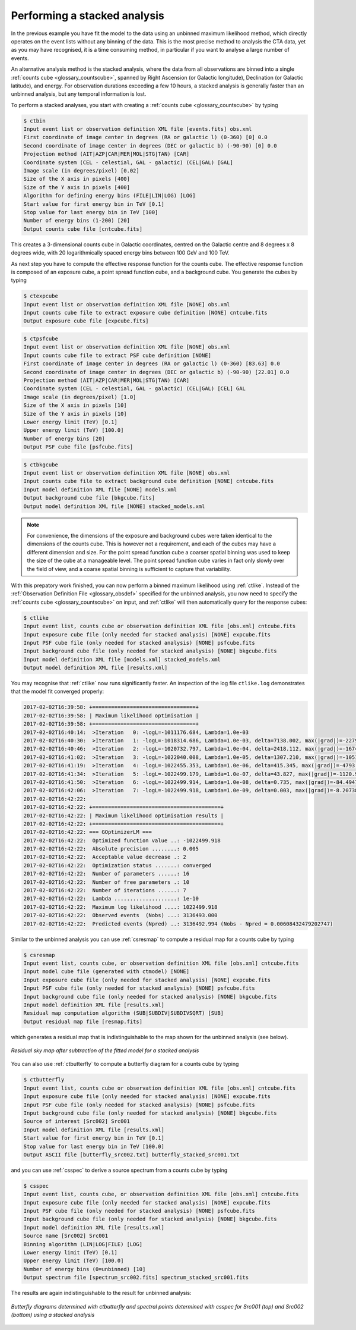 .. _1dc_first_stacked:

Performing a stacked analysis
-----------------------------

In the previous example you have fit the model to the data using an unbinned
maximum likelihood method, which directly operates on the event lists without
any binning of the data. This is the most precise method to analysis the CTA
data, yet as you may have recognised, it is a time consuming method, in
particular if you want to analyse a large number of events.

An alternative analysis method is the stacked analysis, where the data from
all observations are binned into a single
:ref:`counts cube <glossary_countscube>`,
spanned by
Right Ascension (or Galactic longitude),
Declination (or Galactic latitude), and energy.
For observation durations exceeding a few 10 hours, a stacked analysis is
generally faster than an unbinned analysis, but any temporal information
is lost.

To perform a stacked analyses, you start with creating a
:ref:`counts cube <glossary_countscube>`
by typing

.. code-block:: bash

   $ ctbin
   Input event list or observation definition XML file [events.fits] obs.xml
   First coordinate of image center in degrees (RA or galactic l) (0-360) [0] 0.0
   Second coordinate of image center in degrees (DEC or galactic b) (-90-90) [0] 0.0
   Projection method (AIT|AZP|CAR|MER|MOL|STG|TAN) [CAR]
   Coordinate system (CEL - celestial, GAL - galactic) (CEL|GAL) [GAL]
   Image scale (in degrees/pixel) [0.02]
   Size of the X axis in pixels [400]
   Size of the Y axis in pixels [400]
   Algorithm for defining energy bins (FILE|LIN|LOG) [LOG]
   Start value for first energy bin in TeV [0.1]
   Stop value for last energy bin in TeV [100]
   Number of energy bins (1-200) [20]
   Output counts cube file [cntcube.fits]

This creates a 3-dimensional counts cube in Galactic coordinates, centred on
the Galactic centre and 8 degrees x 8 degrees wide, with 20 logarithmically
spaced energy bins between 100 GeV and 100 TeV.

As next step you have to compute the effective response function for the
counts cube. The effective response function is composed of an exposure
cube, a point spread function cube, and a background cube. You generate
the cubes by typing

.. code-block:: bash

   $ ctexpcube
   Input event list or observation definition XML file [NONE] obs.xml
   Input counts cube file to extract exposure cube definition [NONE] cntcube.fits
   Output exposure cube file [expcube.fits]

.. code-block:: bash

   $ ctpsfcube
   Input event list or observation definition XML file [NONE] obs.xml
   Input counts cube file to extract PSF cube definition [NONE]
   First coordinate of image center in degrees (RA or galactic l) (0-360) [83.63] 0.0
   Second coordinate of image center in degrees (DEC or galactic b) (-90-90) [22.01] 0.0
   Projection method (AIT|AZP|CAR|MER|MOL|STG|TAN) [CAR]
   Coordinate system (CEL - celestial, GAL - galactic) (CEL|GAL) [CEL] GAL
   Image scale (in degrees/pixel) [1.0]
   Size of the X axis in pixels [10]
   Size of the Y axis in pixels [10]
   Lower energy limit (TeV) [0.1]
   Upper energy limit (TeV) [100.0]
   Number of energy bins [20]
   Output PSF cube file [psfcube.fits]

.. code-block:: bash

   $ ctbkgcube
   Input event list or observation definition XML file [NONE] obs.xml
   Input counts cube file to extract background cube definition [NONE] cntcube.fits
   Input model definition XML file [NONE] models.xml
   Output background cube file [bkgcube.fits]
   Output model definition XML file [NONE] stacked_models.xml

.. note::
   For convenience, the dimensions of the exposure and background cubes were
   taken identical to the dimensions of the counts cube. This is however not
   a requirement, and each of the cubes may have a different dimension and
   size. For the point spread function cube a coarser spatial binning was
   used to keep the size of the cube at a manageable level. The point spread
   function cube varies in fact only slowly over the field of view, and a
   coarse spatial binning is sufficient to capture that variability.

With this prepatory work finished, you can now perform a binned maximum
likelihood using :ref:`ctlike`. Instead of the
:ref:`Observation Definition File <glossary_obsdef>`
specified for the unbinned analysis, you now need to specify the
:ref:`counts cube <glossary_countscube>`
on input, and :ref:`ctlike` will then automatically query for the response
cubes:

.. code-block:: bash

   $ ctlike
   Input event list, counts cube or observation definition XML file [obs.xml] cntcube.fits
   Input exposure cube file (only needed for stacked analysis) [NONE] expcube.fits
   Input PSF cube file (only needed for stacked analysis) [NONE] psfcube.fits
   Input background cube file (only needed for stacked analysis) [NONE] bkgcube.fits
   Input model definition XML file [models.xml] stacked_models.xml
   Output model definition XML file [results.xml]

You may recognise that :ref:`ctlike` now runs significantly faster.
An inspection of the log file ``ctlike.log`` demonstrates that the model fit
converged properly:

.. code-block:: bash

   2017-02-02T16:39:58: +=================================+
   2017-02-02T16:39:58: | Maximum likelihood optimisation |
   2017-02-02T16:39:58: +=================================+
   2017-02-02T16:40:14:  >Iteration   0: -logL=-1011176.684, Lambda=1.0e-03
   2017-02-02T16:40:30:  >Iteration   1: -logL=-1018314.686, Lambda=1.0e-03, delta=7138.002, max(|grad|)=-22791.121954 [DEC:7]
   2017-02-02T16:40:46:  >Iteration   2: -logL=-1020732.797, Lambda=1.0e-04, delta=2418.112, max(|grad|)=-16741.951327 [DEC:7]
   2017-02-02T16:41:02:  >Iteration   3: -logL=-1022040.008, Lambda=1.0e-05, delta=1307.210, max(|grad|)=-10516.727948 [DEC:7]
   2017-02-02T16:41:19:  >Iteration   4: -logL=-1022455.353, Lambda=1.0e-06, delta=415.345, max(|grad|)=-4793.902211 [DEC:7]
   2017-02-02T16:41:34:  >Iteration   5: -logL=-1022499.179, Lambda=1.0e-07, delta=43.827, max(|grad|)=-1120.934327 [DEC:7]
   2017-02-02T16:41:50:  >Iteration   6: -logL=-1022499.914, Lambda=1.0e-08, delta=0.735, max(|grad|)=-84.494765 [RA:6]
   2017-02-02T16:42:06:  >Iteration   7: -logL=-1022499.918, Lambda=1.0e-09, delta=0.003, max(|grad|)=-8.207385 [RA:6]
   2017-02-02T16:42:22:
   2017-02-02T16:42:22: +=========================================+
   2017-02-02T16:42:22: | Maximum likelihood optimisation results |
   2017-02-02T16:42:22: +=========================================+
   2017-02-02T16:42:22: === GOptimizerLM ===
   2017-02-02T16:42:22:  Optimized function value ..: -1022499.918
   2017-02-02T16:42:22:  Absolute precision ........: 0.005
   2017-02-02T16:42:22:  Acceptable value decrease .: 2
   2017-02-02T16:42:22:  Optimization status .......: converged
   2017-02-02T16:42:22:  Number of parameters ......: 16
   2017-02-02T16:42:22:  Number of free parameters .: 10
   2017-02-02T16:42:22:  Number of iterations ......: 7
   2017-02-02T16:42:22:  Lambda ....................: 1e-10
   2017-02-02T16:42:22:  Maximum log likelihood ....: 1022499.918
   2017-02-02T16:42:22:  Observed events  (Nobs) ...: 3136493.000
   2017-02-02T16:42:22:  Predicted events (Npred) ..: 3136492.994 (Nobs - Npred = 0.00608432479202747)

Similar to the unbinned analysis you can use
:ref:`csresmap`
to compute a residual map for a counts cube by typing

.. code-block:: bash

   $ csresmap
   Input event list, counts cube, or observation definition XML file [obs.xml] cntcube.fits
   Input model cube file (generated with ctmodel) [NONE]
   Input exposure cube file (only needed for stacked analysis) [NONE] expcube.fits
   Input PSF cube file (only needed for stacked analysis) [NONE] psfcube.fits
   Input background cube file (only needed for stacked analysis) [NONE] bkgcube.fits
   Input model definition XML file [results.xml]
   Residual map computation algorithm (SUB|SUBDIV|SUBDIVSQRT) [SUB]
   Output residual map file [resmap.fits]

which generates a residual map that is indistinguishable to the map shown for
the unbinned analysis (see below).

.. figure:: first_skymap_residual_stacked.png
   :width: 400px
   :align: center

   *Residual sky map after subtraction of the fitted model for a stacked analysis*

You can also use
:ref:`ctbutterfly`
to compute a butterfly diagram for a counts cube by typing

.. code-block:: bash

   $ ctbutterfly
   Input event list, counts cube or observation definition XML file [obs.xml] cntcube.fits
   Input exposure cube file (only needed for stacked analysis) [NONE] expcube.fits
   Input PSF cube file (only needed for stacked analysis) [NONE] psfcube.fits
   Input background cube file (only needed for stacked analysis) [NONE] bkgcube.fits
   Source of interest [Src002] Src001
   Input model definition XML file [results.xml]
   Start value for first energy bin in TeV [0.1]
   Stop value for last energy bin in TeV [100.0]
   Output ASCII file [butterfly_src002.txt] butterfly_stacked_src001.txt

and you can use
:ref:`csspec`
to derive a source spectrum from a counts cube by typing

.. code-block:: bash

   $ csspec
   Input event list, counts cube, or observation definition XML file [obs.xml] cntcube.fits
   Input exposure cube file (only needed for stacked analysis) [NONE] expcube.fits
   Input PSF cube file (only needed for stacked analysis) [NONE] psfcube.fits
   Input background cube file (only needed for stacked analysis) [NONE] bkgcube.fits
   Input model definition XML file [results.xml]
   Source name [Src002] Src001
   Binning algorithm (LIN|LOG|FILE) [LOG]
   Lower energy limit (TeV) [0.1]
   Upper energy limit (TeV) [100.0]
   Number of energy bins (0=unbinned) [10]
   Output spectrum file [spectrum_src002.fits] spectrum_stacked_src001.fits

The results are again indistinguishable to the result for unbinned analysis:

.. figure:: first_spectrum_stacked.png
   :width: 600px
   :align: center

   *Butterfly diagrams determined with ctbutterfly and spectral points determined with csspec for Src001 (top) and Src002 (bottom) using a stacked analysis*

